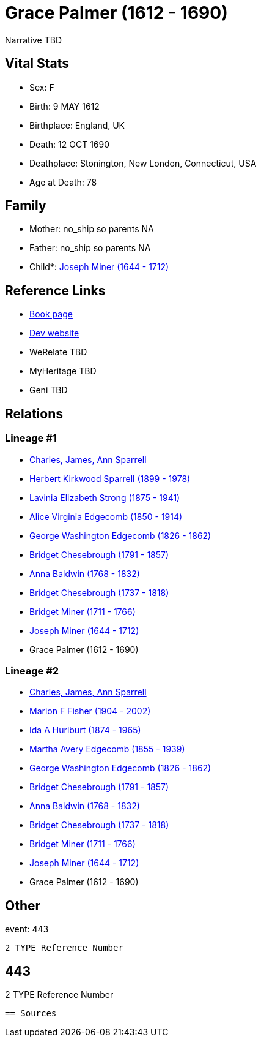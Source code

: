 = Grace Palmer (1612 - 1690)

Narrative TBD


== Vital Stats


* Sex: F
* Birth: 9 MAY 1612
* Birthplace: England, UK
* Death: 12 OCT 1690
* Deathplace: Stonington, New London, Connecticut, USA
* Age at Death: 78


== Family
* Mother: no_ship so parents NA
* Father: no_ship so parents NA
* Child*: https://github.com/sparrell/cfs_ancestors/blob/main/Vol_02_Ships/V2_C5_Ancestors/gen9/gen9.MMMPMMMMP.Joseph_Miner[Joseph Miner (1644 - 1712)]



== Reference Links
* https://github.com/sparrell/cfs_ancestors/blob/main/Vol_02_Ships/V2_C5_Ancestors/gen10/gen10.MMMPMMMMPM.Grace_Palmer[Book page]
* https://cfsjksas.gigalixirapp.com/person?p=p0424[Dev website]
* WeRelate TBD
* MyHeritage TBD
* Geni TBD

== Relations
=== Lineage #1
* https://github.com/spoarrell/cfs_ancestors/tree/main/Vol_02_Ships/V2_C1_Principals/0_intro_principals.adoc[Charles, James, Ann Sparrell]
* https://github.com/sparrell/cfs_ancestors/blob/main/Vol_02_Ships/V2_C5_Ancestors/gen1/gen1.P.Herbert_Kirkwood_Sparrell[Herbert Kirkwood Sparrell (1899 - 1978)]

* https://github.com/sparrell/cfs_ancestors/blob/main/Vol_02_Ships/V2_C5_Ancestors/gen2/gen2.PM.Lavinia_Elizabeth_Strong[Lavinia Elizabeth Strong (1875 - 1941)]

* https://github.com/sparrell/cfs_ancestors/blob/main/Vol_02_Ships/V2_C5_Ancestors/gen3/gen3.PMM.Alice_Virginia_Edgecomb[Alice Virginia Edgecomb (1850 - 1914)]

* https://github.com/sparrell/cfs_ancestors/blob/main/Vol_02_Ships/V2_C5_Ancestors/gen4/gen4.PMMP.George_Washington_Edgecomb[George Washington Edgecomb (1826 - 1862)]

* https://github.com/sparrell/cfs_ancestors/blob/main/Vol_02_Ships/V2_C5_Ancestors/gen5/gen5.PMMPM.Bridget_Chesebrough[Bridget Chesebrough (1791 - 1857)]

* https://github.com/sparrell/cfs_ancestors/blob/main/Vol_02_Ships/V2_C5_Ancestors/gen6/gen6.PMMPMM.Anna_Baldwin[Anna Baldwin (1768 - 1832)]

* https://github.com/sparrell/cfs_ancestors/blob/main/Vol_02_Ships/V2_C5_Ancestors/gen7/gen7.PMMPMMM.Bridget_Chesebrough[Bridget Chesebrough (1737 - 1818)]

* https://github.com/sparrell/cfs_ancestors/blob/main/Vol_02_Ships/V2_C5_Ancestors/gen8/gen8.PMMPMMMM.Bridget_Miner[Bridget Miner (1711 - 1766)]

* https://github.com/sparrell/cfs_ancestors/blob/main/Vol_02_Ships/V2_C5_Ancestors/gen9/gen9.PMMPMMMMP.Joseph_Miner[Joseph Miner (1644 - 1712)]

* Grace Palmer (1612 - 1690)

=== Lineage #2
* https://github.com/spoarrell/cfs_ancestors/tree/main/Vol_02_Ships/V2_C1_Principals/0_intro_principals.adoc[Charles, James, Ann Sparrell]
* https://github.com/sparrell/cfs_ancestors/blob/main/Vol_02_Ships/V2_C5_Ancestors/gen1/gen1.M.Marion_F_Fisher[Marion F Fisher (1904 - 2002)]

* https://github.com/sparrell/cfs_ancestors/blob/main/Vol_02_Ships/V2_C5_Ancestors/gen2/gen2.MM.Ida_A_Hurlburt[Ida A Hurlburt (1874 - 1965)]

* https://github.com/sparrell/cfs_ancestors/blob/main/Vol_02_Ships/V2_C5_Ancestors/gen3/gen3.MMM.Martha_Avery_Edgecomb[Martha Avery Edgecomb (1855 - 1939)]

* https://github.com/sparrell/cfs_ancestors/blob/main/Vol_02_Ships/V2_C5_Ancestors/gen4/gen4.MMMP.George_Washington_Edgecomb[George Washington Edgecomb (1826 - 1862)]

* https://github.com/sparrell/cfs_ancestors/blob/main/Vol_02_Ships/V2_C5_Ancestors/gen5/gen5.MMMPM.Bridget_Chesebrough[Bridget Chesebrough (1791 - 1857)]

* https://github.com/sparrell/cfs_ancestors/blob/main/Vol_02_Ships/V2_C5_Ancestors/gen6/gen6.MMMPMM.Anna_Baldwin[Anna Baldwin (1768 - 1832)]

* https://github.com/sparrell/cfs_ancestors/blob/main/Vol_02_Ships/V2_C5_Ancestors/gen7/gen7.MMMPMMM.Bridget_Chesebrough[Bridget Chesebrough (1737 - 1818)]

* https://github.com/sparrell/cfs_ancestors/blob/main/Vol_02_Ships/V2_C5_Ancestors/gen8/gen8.MMMPMMMM.Bridget_Miner[Bridget Miner (1711 - 1766)]

* https://github.com/sparrell/cfs_ancestors/blob/main/Vol_02_Ships/V2_C5_Ancestors/gen9/gen9.MMMPMMMMP.Joseph_Miner[Joseph Miner (1644 - 1712)]

* Grace Palmer (1612 - 1690)


== Other
event:  443
----
2 TYPE Reference Number
----
 443
----
2 TYPE Reference Number
----


== Sources
